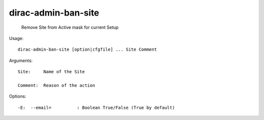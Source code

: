 ===========================
dirac-admin-ban-site
===========================

  Remove Site from Active mask for current Setup

Usage::

  dirac-admin-ban-site [option|cfgfile] ... Site Comment

Arguments::

  Site:     Name of the Site

  Comment:  Reason of the action 

 

Options::

  -E:  --email=          : Boolean True/False (True by default) 

